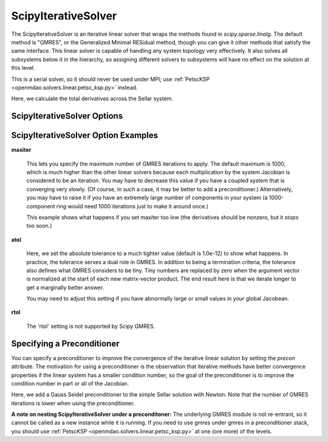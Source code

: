 .. _scipyiterativesolver:

********************
ScipyIterativeSolver
********************

The ScipyIterativeSolver is an iterative linear solver that wraps the methods found in `scipy.sparse.linalg`.
The default method is "GMRES", or the Generalized Minimal RESidual method, though you can give it other
methods that satisfy the same interface. This linear solver is capable of handling any system topology very
effectively. It also solves all subsystems below it in the hierarchy, so assigning different solvers to
subsystems will have no effect on the solution at this level.

This is a serial solver, so it should never be used under MPI; use :ref:`PetscKSP <openmdao.solvers.linear.petsc_ksp.py>`
instead.

Here, we calculate the total derivatives across the Sellar system.

.. embed-test::
    openmdao.solvers.linear.tests.test_scipy_iter_solver.TestScipyIterativeSolverFeature.test_specify_solver

ScipyIterativeSolver Options
----------------------------

.. embed-options::
    openmdao.solvers.linear.scipy_iter_solver
    ScipyIterativeSolver
    options

ScipyIterativeSolver Option Examples
------------------------------------

**maxiter**

  This lets you specify the maximum number of GMRES iterations to apply. The default maximum is 1000, which
  is much higher than the other linear solvers because each multiplication by the system Jacobian is considered
  to be an iteration. You may have to decrease this value if you have a coupled system that is converging
  very slowly. (Of course, in such a case, it may be better to add a preconditioner.)  Alternatively, you
  may have to raise it if you have an extremely large number of components in your system (a 1000-component
  ring would need 1000 iterations just to make it around once.)

  This example shows what happens if you set maxiter too low (the derivatives should be nonzero, but it stops too
  soon.)

  .. embed-test::
      openmdao.solvers.linear.tests.test_scipy_iter_solver.TestScipyIterativeSolverFeature.test_feature_maxiter

**atol**

  Here, we set the absolute tolerance to a much tighter value (default is 1.0e-12) to show what happens. In
  practice, the tolerance serves a dual role in GMRES. In addition to being a termination criteria, the tolerance
  also defines what GMRES considers to be tiny. Tiny numbers are replaced by zero when the argument vector is
  normalized at the start of each new matrix-vector product. The end result here is that we iterate longer to get
  a marginally better answer.

  You may need to adjust this setting if you have abnormally large or small values in your global Jacobean.

  .. embed-test::
      openmdao.solvers.linear.tests.test_scipy_iter_solver.TestScipyIterativeSolverFeature.test_feature_atol

**rtol**

  The 'rtol' setting is not supported by Scipy GMRES.

Specifying a Preconditioner
---------------------------

You can specify a preconditioner to improve the convergence of the iterative linear solution by setting the `precon` attribute. The
motivation for using a preconditioner is the observation that iterative methods have better convergence
properties if the linear system has a smaller condition number, so the goal of the preconditioner is to
improve the condition number in part or all of the Jacobian.

Here, we add a Gauss Seidel preconditioner to the simple Sellar solution with Newton. Note that the number of
GMRES iterations is lower when using the preconditioner.

.. embed-test::
    openmdao.solvers.linear.tests.test_scipy_iter_solver.TestScipyIterativeSolverFeature.test_specify_precon

**A note on nesting ScipyIterativeSolver under a preconditoner:** The underlying GMRES module is not
re-entrant, so it cannot be called as a new instance while it is running. If you need to use gmres under
gmres in a preconditioner stack, you should use :ref:`PetscKSP <openmdao.solvers.linear.petsc_ksp.py>` at
one (ore more) of the levels.

.. tags:: Solver, LinearSolver
